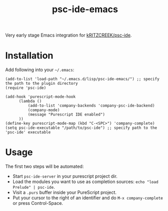 #+title: psc-ide-emacs

Very early stage Emacs integration for [[https://github.com/kRITZCREEK/psc-ide][kRITZCREEK/psc-ide]].

[[./screenshot-1.png]]

* Installation

Add following into your =~/.emacs=:

#+BEGIN_SRC Emacs Lisp
    (add-to-list 'load-path "~/.emacs.d/lisp/psc-ide-emacs/") ;; specify the path to the plugin directory
    (require 'psc-ide)

    (add-hook 'purescript-mode-hook
          (lambda ()
              (add-to-list 'company-backends 'company-psc-ide-backend)
              (company-mode)
              (message "Purescript IDE enabled")
          ))
    (define-key purescript-mode-map (kbd "C-<SPC>") 'company-complete)
    (setq psc-ide-executable "/path/to/psc-ide") ;; specify path to the 'psc-ide' executable
#+END_SRC

* Usage

The first two steps will be automated:
- Start ~psc-ide-server~ in your purescript project dir.
- Load the modules you want to use as completion sources: ~echo "load Prelude" | psc-ide~.
- Visit a ~.purs~ buffer inside your PureScript project.
- Put your cursor to the right of an identifier and do ~M-x company-complete~ or press Control-Space. 
